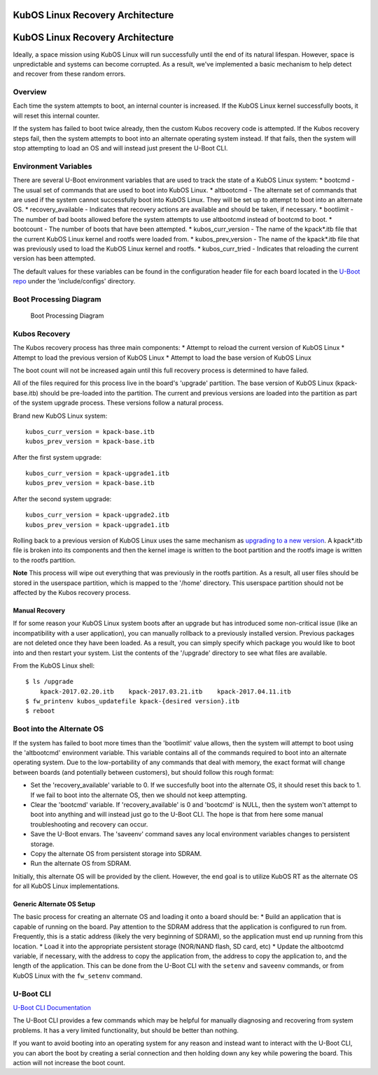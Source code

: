KubOS Linux Recovery Architecture
=================================

KubOS Linux Recovery Architecture
=================================

Ideally, a space mission using KubOS Linux will run successfully until
the end of its natural lifespan. However, space is unpredictable and
systems can become corrupted. As a result, we've implemented a basic
mechanism to help detect and recover from these random errors.

Overview
--------

Each time the system attempts to boot, an internal counter is increased.
If the KubOS Linux kernel successfully boots, it will reset this
internal counter.

If the system has failed to boot twice already, then the custom Kubos
recovery code is attempted. If the Kubos recovery steps fail, then the
system attempts to boot into an alternate operating system instead. If
that fails, then the system will stop attempting to load an OS and will
instead just present the U-Boot CLI.

Environment Variables
---------------------

There are several U-Boot environment variables that are used to track
the state of a KubOS Linux system: \* bootcmd - The usual set of
commands that are used to boot into KubOS Linux. \* altbootcmd - The
alternate set of commands that are used if the system cannot
successfully boot into KubOS Linux. They will be set up to attempt to
boot into an alternate OS. \* recovery\_available - Indicates that
recovery actions are available and should be taken, if necessary. \*
bootlimit - The number of bad boots allowed before the system attempts
to use altbootcmd instead of bootcmd to boot. \* bootcount - The number
of boots that have been attempted. \* kubos\_curr\_version - The name of
the kpack\ *.itb file that the current KubOS Linux kernel and rootfs
were loaded from. * kubos\_prev\_version - The name of the kpack\ *.itb
file that was previously used to load the KubOS Linux kernel and rootfs.
* kubos\_curr\_tried - Indicates that reloading the current version has
been attempted.

The default values for these variables can be found in the configuration
header file for each board located in the `U-Boot
repo <https://github.com/kubostech/uboot>`__ under the 'include/configs'
directory.

Boot Processing Diagram
-----------------------

.. figure:: images/kubos_linux_recovery.png
   :alt: Boot Processing Diagram

   Boot Processing Diagram

Kubos Recovery
--------------

The Kubos recovery process has three main components: \* Attempt to
reload the current version of KubOS Linux \* Attempt to load the
previous version of KubOS Linux \* Attempt to load the base version of
KubOS Linux

The boot count will not be increased again until this full recovery
process is determined to have failed.

All of the files required for this process live in the board's 'upgrade'
partition. The base version of KubOS Linux (kpack-base.itb) should be
pre-loaded into the partition. The current and previous versions are
loaded into the partition as part of the system upgrade process. These
versions follow a natural process.

Brand new KubOS Linux system:

::

    kubos_curr_version = kpack-base.itb
    kubos_prev_version = kpack-base.itb

After the first system upgrade:

::

    kubos_curr_version = kpack-upgrade1.itb
    kubos_prev_version = kpack-base.itb

After the second system upgrade:

::

    kubos_curr_version = kpack-upgrade2.itb
    kubos_prev_version = kpack-upgrade1.itb

Rolling back to a previous version of KubOS Linux uses the same
mechanism as `upgrading to a new
version <kubos-linux-upgrade>`__. A kpack\*.itb file is broken
into its components and then the kernel image is written to the boot
partition and the rootfs image is written to the rootfs partition.

**Note** This process will wipe out everything that was previously in
the rootfs partition. As a result, all user files should be stored in
the userspace partition, which is mapped to the '/home' directory. This
userspace partition should not be affected by the Kubos recovery
process.

Manual Recovery
~~~~~~~~~~~~~~~

If for some reason your KubOS Linux system boots after an upgrade but
has introduced some non-critical issue (like an incompatibility with a
user application), you can manually rollback to a previously installed
version. Previous packages are not deleted once they have been loaded.
As a result, you can simply specify which package you would like to boot
into and then restart your system. List the contents of the '/upgrade'
directory to see what files are available.

From the KubOS Linux shell:

::

    $ ls /upgrade
        kpack-2017.02.20.itb    kpack-2017.03.21.itb    kpack-2017.04.11.itb
    $ fw_printenv kubos_updatefile kpack-{desired version}.itb
    $ reboot

Boot into the Alternate OS
--------------------------

If the system has failed to boot more times than the 'bootlimit' value
allows, then the system will attempt to boot using the 'altbootcmd'
environment variable. This variable contains all of the commands
required to boot into an alternate operating system. Due to the
low-portability of any commands that deal with memory, the exact format
will change between boards (and potentially between customers), but
should follow this rough format:

-  Set the 'recovery\_available' variable to 0. If we succesfully boot
   into the alternate OS, it should reset this back to 1. If we fail to
   boot into the alternate OS, then we should not keep attempting.
-  Clear the 'bootcmd' variable. If 'recovery\_available' is 0 and
   'bootcmd' is NULL, then the system won't attempt to boot into
   anything and will instead just go to the U-Boot CLI. The hope is that
   from here some manual troubleshooting and recovery can occur.
-  Save the U-Boot envars. The 'saveenv' command saves any local
   environment variables changes to persistent storage.
-  Copy the alternate OS from persistent storage into SDRAM.
-  Run the alternate OS from SDRAM.

Initially, this alternate OS will be provided by the client. However,
the end goal is to utilize KubOS RT as the alternate OS for all KubOS
Linux implementations.

Generic Alternate OS Setup
~~~~~~~~~~~~~~~~~~~~~~~~~~

The basic process for creating an alternate OS and loading it onto a
board should be: \* Build an application that is capable of running on
the board. Pay attention to the SDRAM address that the application is
configured to run from. Frequently, this is a static address (likely the
very beginning of SDRAM), so the application must end up running from
this location. \* Load it into the appropriate persistent storage
(NOR/NAND flash, SD card, etc) \* Update the altbootcmd variable, if
necessary, with the address to copy the application from, the address to
copy the application to, and the length of the application. This can be
done from the U-Boot CLI with the ``setenv`` and ``saveenv`` commands,
or from KubOS Linux with the ``fw_setenv`` command.

U-Boot CLI
----------

`U-Boot CLI
Documentation <http://www.denx.de/wiki/DULG/UBootCommandLineInterface>`__

The U-Boot CLI provides a few commands which may be helpful for manually
diagnosing and recovering from system problems. It has a very limited
functionality, but should be better than nothing.

If you want to avoid booting into an operating system for any reason and
instead want to interact with the U-Boot CLI, you can abort the boot by
creating a serial connection and then holding down any key while
powering the board. This action will not increase the boot count.

